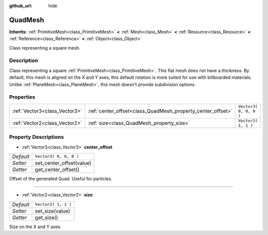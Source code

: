 :github_url: hide

.. Generated automatically by RebelEngine/tools/scripts/rst_from_xml.py.. DO NOT EDIT THIS FILE, but the QuadMesh.xml source instead.
.. The source is found in docs or modules/<name>/docs.

.. _class_QuadMesh:

QuadMesh
========

**Inherits:** :ref:`PrimitiveMesh<class_PrimitiveMesh>` **<** :ref:`Mesh<class_Mesh>` **<** :ref:`Resource<class_Resource>` **<** :ref:`Reference<class_Reference>` **<** :ref:`Object<class_Object>`

Class representing a square mesh.

Description
-----------

Class representing a square :ref:`PrimitiveMesh<class_PrimitiveMesh>`. This flat mesh does not have a thickness. By default, this mesh is aligned on the X and Y axes; this default rotation is more suited for use with billboarded materials. Unlike :ref:`PlaneMesh<class_PlaneMesh>`, this mesh doesn't provide subdivision options.

Properties
----------

+-------------------------------+-------------------------------------------------------------+------------------------+
| :ref:`Vector3<class_Vector3>` | :ref:`center_offset<class_QuadMesh_property_center_offset>` | ``Vector3( 0, 0, 0 )`` |
+-------------------------------+-------------------------------------------------------------+------------------------+
| :ref:`Vector2<class_Vector2>` | :ref:`size<class_QuadMesh_property_size>`                   | ``Vector2( 1, 1 )``    |
+-------------------------------+-------------------------------------------------------------+------------------------+

Property Descriptions
---------------------

.. _class_QuadMesh_property_center_offset:

- :ref:`Vector3<class_Vector3>` **center_offset**

+-----------+--------------------------+
| *Default* | ``Vector3( 0, 0, 0 )``   |
+-----------+--------------------------+
| *Setter*  | set_center_offset(value) |
+-----------+--------------------------+
| *Getter*  | get_center_offset()      |
+-----------+--------------------------+

Offset of the generated Quad. Useful for particles.

----

.. _class_QuadMesh_property_size:

- :ref:`Vector2<class_Vector2>` **size**

+-----------+---------------------+
| *Default* | ``Vector2( 1, 1 )`` |
+-----------+---------------------+
| *Setter*  | set_size(value)     |
+-----------+---------------------+
| *Getter*  | get_size()          |
+-----------+---------------------+

Size on the X and Y axes.

.. |virtual| replace:: :abbr:`virtual (This method should typically be overridden by the user to have any effect.)`
.. |const| replace:: :abbr:`const (This method has no side effects. It doesn't modify any of the instance's member variables.)`
.. |vararg| replace:: :abbr:`vararg (This method accepts any number of arguments after the ones described here.)`
